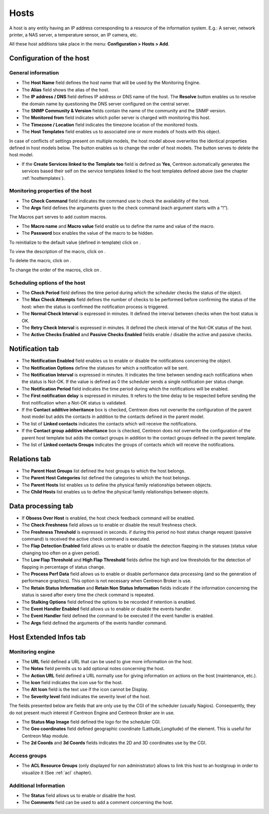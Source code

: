 .. _hostconfiguration:

=====
Hosts
=====

A host is any entity having an IP address corresponding to a resource of the information system.
E.g.: A server, network printer, a NAS server, a temperature sensor, an IP camera, etc.

All these host additions take place in the menu: **Configuration > Hosts > Add**.

.. image :: /images/user/configuration/02addhost.png
   :align: center

*************************
Configuration of the host
*************************

General information
===================

* The **Host Name** field defines the host name that will be used by the Monitoring Engine.
* The **Alias** field shows the alias of the host.
* The **IP address / DNS** field defines IP address or DNS name of the host. The **Resolve** button enables us to resolve the domain name by questioning the DNS server configured on the central server.
* The **SNMP Community & Version** fields contain the name of the community and the SNMP version.
* The **Monitored from** field indicates which poller server is charged with monitoring this host.
* The **Timezone / Location** field indicates the timezone location of the monitored hosts.
* The **Host Templates** field enables us to associated one or more models of hosts with this object.

In case of conflicts of settings present on multiple models, the host model above overwrites the identical  properties defined in host models below.
The button |move| enables us to change the order of host models. The button |delete| serves to delete the host model.

* If the **Create Services linked to the Template too** field is defined as **Yes**, Centreon automatically generates the services based their self on the service templates linked to the host templates defined above (see the chapter :ref:`hosttemplates`).

Monitoring properties of the host
=================================

* The **Check Command** field indicates the command use to check the availability of the host.
* The **Args** field defines the arguments given to the check command (each argument starts with a ”!”).

The Macros part serves to add custom macros.

* The **Macro name** and **Macro value** field enable us to define the name and value of the macro.
* The **Password** box enables the value of the macro to be hidden.

To reinitialize to the default value (defined in template) click on |undo|.

To view the description of the macro, click on |description|.

To delete the macro, click on |delete|.

To change the order of the macros, click on |move|.

Scheduling options of the host
==============================

* The **Check Period** field defines the time period during which the scheduler checks the status of the object.
* The **Max Check Attempts** field defines the number of checks to be performed before confirming the status of the host: when the status is confirmed the notification process is triggered.
* The **Normal Check Interval** is expressed in minutes. It defined the interval between checks when the host status is OK.
* The **Retry Check Interval** is expressed in minutes. It defined the check interval of the Not-OK status of the host.
* The **Active Checks Enabled** and **Passive Checks Enabled** fields enable / disable the active and passive checks.

****************
Notification tab
****************

* The **Notification Enabled** field enables us to enable or disable the notifications concerning the object.
* The **Notification Options** define the statuses for which a notification will be sent.
* The **Notification Interval** is expressed in minutes. It indicates the time between sending each notifications when the status is Not-OK. If the value is defined as 0 the scheduler sends a single notification per status change.
* The **Notification Period** field indicates the time period during which the notifications will be enabled.
* The **First notification delay** is expressed in minutes. It refers to the time delay to be respected before sending the first notification when a Not-OK status is validated.
* If the **Contact additive inheritance** box is checked, Centreon does not overwrite the configuration of the parent host model but adds the contacts in addition to the contacts defined in the parent model.
* The list of **Linked contacts** indicates the contacts which will receive the notifications.
* If the **Contact group additive inheritance** box is checked, Centreon does not overwrite the configuration of the parent host template but adds the contact groups in addition to the contact groups defined in the parent template.
* The list of **Linked contacts Groups** indicates the groups of contacts which will receive the notifications.

*************
Relations tab
*************

* The **Parent Host Groups** list defined the host groups to which the host belongs.
* The **Parent Host Categories** list defined the categories to which the host belongs.
* The **Parent Hosts** list enables us to define the physical family relationships between objects.
* The **Child Hosts** list enables us to define the physical family relationships between objects.

*******************
Data processing tab
*******************

* If **Obsess Over Host** is enabled, the host check feedback command will be enabled.
* The **Check Freshness** field allows us to enable or disable the result freshness check.
* The **Freshness Threshold** is expressed in seconds. if during this period no host status change request (passive command) is received the active check command is executed.
* The **Flap Detection Enabled** field allows us to enable or disable the detection flapping in the statuses (status value changing too often on a given period).
* The **Low Flap Threshold** and **High Flap Threshold** fields define the high and low thresholds for the detection of flapping in percentage of status change.
* The **Process Perf Data** field allows us to enable or disable performance data processing (and so the generation of performance graphics). This option is not necessary when Centreon Broker is use.
* The **Retain Status Information** and **Retain Non Status Information** fields indicate if the information concerning the status is saved after every time the check command is repeated.
* The **Stalking Options** field defined the options to be recorded if retention is enabled.
* The **Event Handler Enabled** field allows us to enable or disable the events handler.
* The **Event Handler** field defined the command to be executed if the event handler is enabled.
* The **Args** field defined the arguments of the events handler command.

***********************
Host Extended Infos tab
***********************

Monitoring engine
=================

* The **URL** field defined a URL that can be used to give more information on the host.
* The **Notes** field permits us to add  optional notes concerning the host.
* The **Action URL** field defined a URL normally use for giving information on actions on the host (maintenance, etc.).
* The **Icon** field indicates the icon use for the host.
* The **Alt Icon** field is the text use if the icon cannot be Display.
* The **Severity level** field indicates the severity level of the host.

The fields presented below are fields that are only use by the CGI of the scheduler (usually Nagios). Consequently, they do not present much interest if Centreon Engine and Centreon Broker are in use.

* The **Status Map Image** field defined the logo for the scheduler CGI.
* The **Geo coordinates** field defined geographic coordinate (Latitude,Longitude) of the element. This is useful for Centreon Map module.
* The **2d Coords** and **3d Coords** fields indicates the 2D and 3D coordinates use by the CGI.

Access groups
=============

* The **ACL Resource Groups** (only displayed for non administrator) allows to link this host to an hostgroup in order to visualize it (See :ref:`acl` chapter).

Additional Information
======================

* The **Status** field allows us to enable or disable the host.
* The **Comments** field can be used to add a comment concerning the host.

.. |delete|    image:: /images/delete.png
.. |move|    image:: /images/move.png
.. |navigate_plus|    image:: /images/navigate_plus.png
.. |undo|    image:: /images/undo.png
.. |description|    image:: /images/description.png
